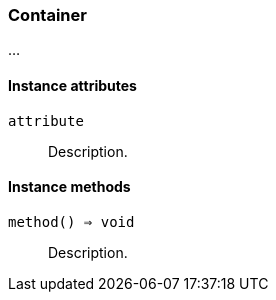 [[class-container]]
=== Container

…

==== Instance attributes

`attribute`::
Description.

==== Instance methods

`method() ⇒ void`::
Description.

